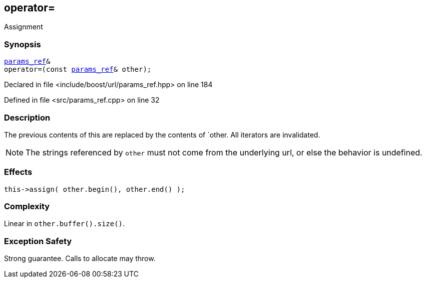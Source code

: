 :relfileprefix: ../../../
[#CBB95C4AA66064CD9D12A3AF73D0967B5385D747]
== operator=

pass:v,q[Assignment]


=== Synopsis

[source,cpp,subs="verbatim,macros,-callouts"]
----
xref:reference/boost/urls/params_ref.adoc[params_ref]&
operator=(const xref:reference/boost/urls/params_ref.adoc[params_ref]& other);
----

Declared in file <include/boost/url/params_ref.hpp> on line 184

Defined in file <src/params_ref.cpp> on line 32

=== Description

pass:v,q[The previous contents of this are] pass:v,q[replaced by the contents of `other.]
pass:v,q[All iterators are invalidated.]
[NOTE]
pass:v,q[The strings referenced by `other`]
pass:v,q[must not come from the underlying url,]
pass:v,q[or else the behavior is undefined.]

=== Effects
[,cpp]
----
this->assign( other.begin(), other.end() );
----

=== Complexity
pass:v,q[Linear in `other.buffer().size()`.]

=== Exception Safety
pass:v,q[Strong guarantee.]
pass:v,q[Calls to allocate may throw.]


